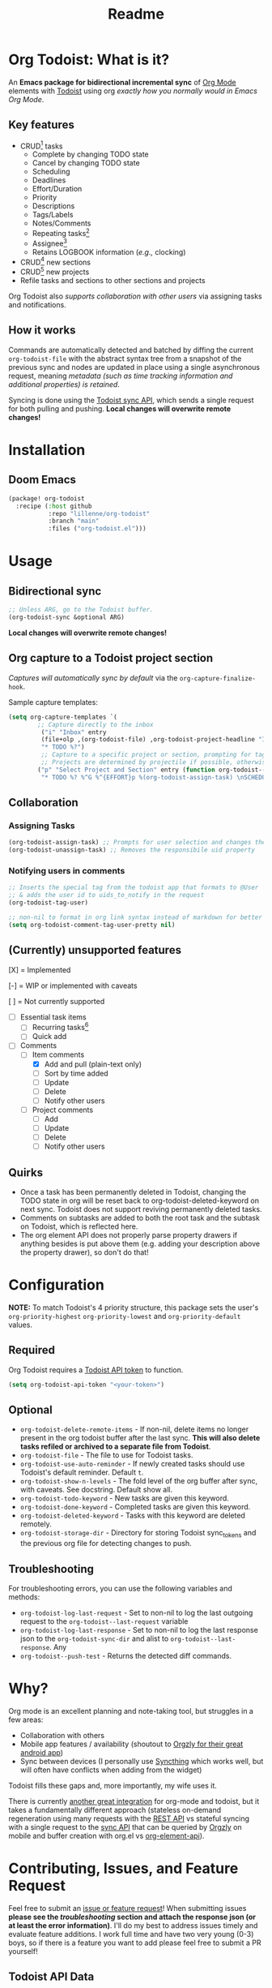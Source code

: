#+title: Readme
#+OPTIONS: f:t

* Org Todoist: What is it?
An *Emacs package for bidirectional incremental sync* of [[https://orgmode.org/][Org Mode]] elements with [[https://todoist.com/][Todoist]] using org /exactly how you normally would in Emacs Org Mode/.

[[https://media.githubusercontent.com/media/Lillenne/org-todoist/refs/heads/main/readme-images/demo.png]]

** Key features
- CRUD[fn:1] tasks
  - Complete by changing TODO state
  - Cancel by changing TODO state
  - Scheduling
  - Deadlines
  - Effort/Duration
  - Priority
  - Descriptions
  - Tags/Labels
  - Notes/Comments
  - Repeating tasks[fn:2]
  - Assignee[fn:3]
  - Retains LOGBOOK information (/e.g.,/ clocking)
- CRUD[fn:1] new sections
- CRUD[fn:1] new projects
- Refile tasks and sections to other sections and projects

Org Todoist also /supports collaboration with other users/ via assigning tasks and notifications.

** How it works
Commands are automatically detected and batched by diffing the current ~org-todoist-file~ with the abstract syntax tree from a snapshot of the previous sync and nodes are updated in place using a single asynchronous request, meaning /metadata (such as time tracking information and additional properties) is retained/.

Syncing is done using the [[https://developer.todoist.com/sync/v9/#overview][Todoist sync API]], which sends a single request for both pulling and pushing. *Local changes will overwrite remote changes!*

* Installation
** Doom Emacs
#+begin_src emacs-lisp
(package! org-todoist
  :recipe (:host github
           :repo "lillenne/org-todoist"
           :branch "main"
           :files ("org-todoist.el")))
#+end_src
* Usage
** Bidirectional sync
#+begin_src emacs-lisp
;; Unless ARG, go to the Todoist buffer.
(org-todoist-sync &optional ARG)
#+end_src

*Local changes will overwrite remote changes!*

** Org capture to a Todoist project section
/Captures will automatically sync by default/ via the ~org-capture-finalize-hook~.

Sample capture templates:
#+begin_src emacs-lisp
(setq org-capture-templates `(
        ;; Capture directly to the inbox
         ("i" "Inbox" entry
         (file+olp ,(org-todoist-file) ,org-todoist-project-headline "Inbox" "Default")
         "* TODO %?")
         ;; Capture to a specific project or section, prompting for tags, effort, task assignment, scheduled, and deadline times
         ;; Projects are determined by projectile if possible, otherwise via and interactive prompt
        ("p" "Select Project and Section" entry (function org-todoist--find-project-and-section)
         "* TODO %? %^G %^{EFFORT}p %(org-todoist-assign-task) \nSCHEDULED: %^{Scheduled}t DEADLINE: %^{Deadline}t"))
#+end_src

** Collaboration
*** Assigning Tasks
#+begin_src emacs-lisp
(org-todoist-assign-task) ;; Prompts for user selection and changes the responsible uid property to the user's id
(org-todoist-unassign-task) ;; Removes the responsibile uid property
#+end_src

[[https://media.githubusercontent.com/media/Lillenne/org-todoist/refs/heads/main/readme-images/assign.png]]
*** Notifying users in comments
#+begin_src emacs-lisp
;; Inserts the special tag from the todoist app that formats to @User
;; & adds the user id to uids_to_notify in the request
(org-todoist-tag-user)

;; non-nil to format in org link syntax instead of markdown for better viewing in org but worse in the Todoist app
(setq org-todoist-comment-tag-user-pretty nil)
#+end_src
** (Currently) unsupported features
[X] = Implemented

[-] = WIP or implemented with caveats

[ ] = Not currently supported

- [-] Essential task items
  - [-] Recurring tasks[fn:2]
  - [ ] Quick add
- [-] Comments
  - [-] Item comments
    - [X] Add and pull (plain-text only)
    - [ ] Sort by time added
    - [ ] Update
    - [ ] Delete
    - [-] Notify other users
  - [ ] Project comments
    - [ ] Add
    - [ ] Update
    - [ ] Delete
    - [ ] Notify other users
** Quirks
- Once a task has been permanently deleted in Todoist, changing the TODO state in org will be reset back to org-todoist-deleted-keyword on next sync. Todoist does not support reviving permanently deleted tasks.
- Comments on subtasks are added to both the root task and the subtask on Todoist, which is reflected here.
- The org element API does not properly parse property drawers if anything besides is put above them (e.g. adding your description above the property drawer), so don't do that!
* Configuration
*NOTE:* To match Todoist's 4 priority structure, this package sets the user's ~org-priority-highest~ ~org-priority-lowest~ and ~org-priority-default~ values.

** Required
Org Todoist requires a [[https://todoist.com/help/articles/find-your-api-token-Jpzx9IIlB][Todoist API token]] to function.

#+begin_src emacs-lisp
(setq org-todoist-api-token "<your-token>")
#+end_src
** Optional
- ~org-todoist-delete-remote-items~ - If non-nil, delete items no longer present in the org todoist buffer after the last sync. *This will also delete tasks refiled or archived to a separate file from Todoist*.
- ~org-todoist-file~ - The file to use for Todoist tasks.
- ~org-todoist-use-auto-reminder~ - If newly created tasks should use Todoist's default reminder. Default ~t~.
- ~org-todoist-show-n-levels~ - The fold level of the org buffer after sync, with caveats. See docstring. Default show all.
- ~org-todoist-todo-keyword~ - New tasks are given this keyword.
- ~org-todoist-done-keyword~ - Completed tasks are given this keyword.
- ~org-todoist-deleted-keyword~ - Tasks with this keyword are deleted remotely.
- ~org-todoist-storage-dir~ - Directory for storing Todoist sync_tokens and the previous org file for detecting changes to push.

** Troubleshooting
For troubleshooting errors, you can use the following variables and methods:
- ~org-todoist-log-last-request~ - Set to non-nil to log the last outgoing request to the ~org-todoist--last-request~ variable
- ~org-todoist-log-last-response~ - Set to non-nil to log the last response json to the ~org-todoist-sync-dir~ and alist to ~org-todoist--last-response~. Any
- ~org-todoist--push-test~ - Returns the detected diff commands.

* Why?
Org mode is an excellent planning and note-taking tool, but struggles in a few areas:

- Collaboration with others
- Mobile app features / availability (shoutout to [[https://github.com/orgzly-revived/orgzly-android-revived][Orgzly for their great android app]])
- Sync between devices (I personally use [[https://syncthing.net/][Syncthing]] which works well, but will often have conflicts when adding from the widget)

Todoist fills these gaps and, more importantly, my wife uses it.

There is currently [[https://github.com/abrochard/emacs-todoist][another great integration]] for org-mode and todoist, but it takes a fundamentally different approach (stateless on-demand regeneration using many requests with the [[https://developer.todoist.com/rest/v2/#overview][REST API]] vs stateful syncing with a single request to the [[https://developer.todoist.com/sync/v9/#overview][sync API]] that can be queried by [[https://github.com/orgzly-revived/orgzly-android-revived][Orgzly]] on mobile and buffer creation with org.el vs [[https://orgmode.org/worg/dev/org-element-api.html][org-element-api]]).

* Contributing, Issues, and Feature Request
Feel free to submit an [[https://github.com/Lillenne/org-todoist/issues/new][issue or feature request]]! When submitting issues *please see the [[Troubleshooting][troubleshooting]] section and attach the response json (or at least the error information)*. I'll do my best to address issues timely and evaluate feature additions. I work full time and have two very young (0-3) boys, so if there is a feature you want to add please feel free to submit a PR yourself!

** Todoist API Data

My personal test API call data is included in the repo to show the API return format and help my own development but is protected with [[https://github.com/getsops/sops][sops]]. If you need data for any reason, please use your own.

To test interacting with the Todoist API using curl with your own data, you can use the following commands. Note, Todoist has many great examples using curl in their [[https://developer.todoist.com/sync/v9/#overview][API documentation]].

#+begin_src shell
curl https://api.todoist.com/sync/v9/sync \
    -H "Authorization: Bearer <token> " \
    -d sync_token='sSK9OCkrXyWsUjMU0g6iuS05TwAKhmceWSiL7FCho_p2SRb23dpApCsv9u_P2jyidIDJqjE94dzOeB-1JnipI5wJRl01N8ZdaeTBdMUbxvWZavpF' \
    -d resource_types='["all"]'
#+end_src

#+begin_src shell
curl https://api.todoist.com/sync/v9/sync \
    -H "Authorization: Bearer <token>" \
    -d commands='[
    {
        "type": "item_complete",
        "uuid": "a74bfb5c-5f1d-4d14-baea-b7415446a871",
        "args": {
            "id": "<task-id>"
        }
    }]'
#+end_src

** Not on Roadmap

Things that I am not currently planning to implement (myself! you are welcome to!) due to time restrictions or it not being important to my workflow:
- File attachments
- Filters (use org agenda for this)
- Location notifications
- Updating or deleting comments
- Markdown support
- Activity log
- View options

* Disclaimer
This package is not associated with, created by, or endorsed by [[https://doist.com/][Doist]] or [[https://orgmode.org/][Org]]

* Author's notes
This is my first major elisp project, so I am almost certainly missing some best practices and useful tools. If you have any knowledge to share or want to contribute, please reach out, create an issue, or open a PR!

* Footnotes
[fn:1] CRUD: create, read, update, delete

[fn:2] Recurring tasks only support a subset of Todoist scheduling features. e.g. Todoists "every mon, fri" is not easily recreatable using org mode. These tasks should still be pulled down correctly from Todoist on next sync.

[fn:3] Assignee is a Todoist-only idea, but is supported via the [[Collaboration]] commands

